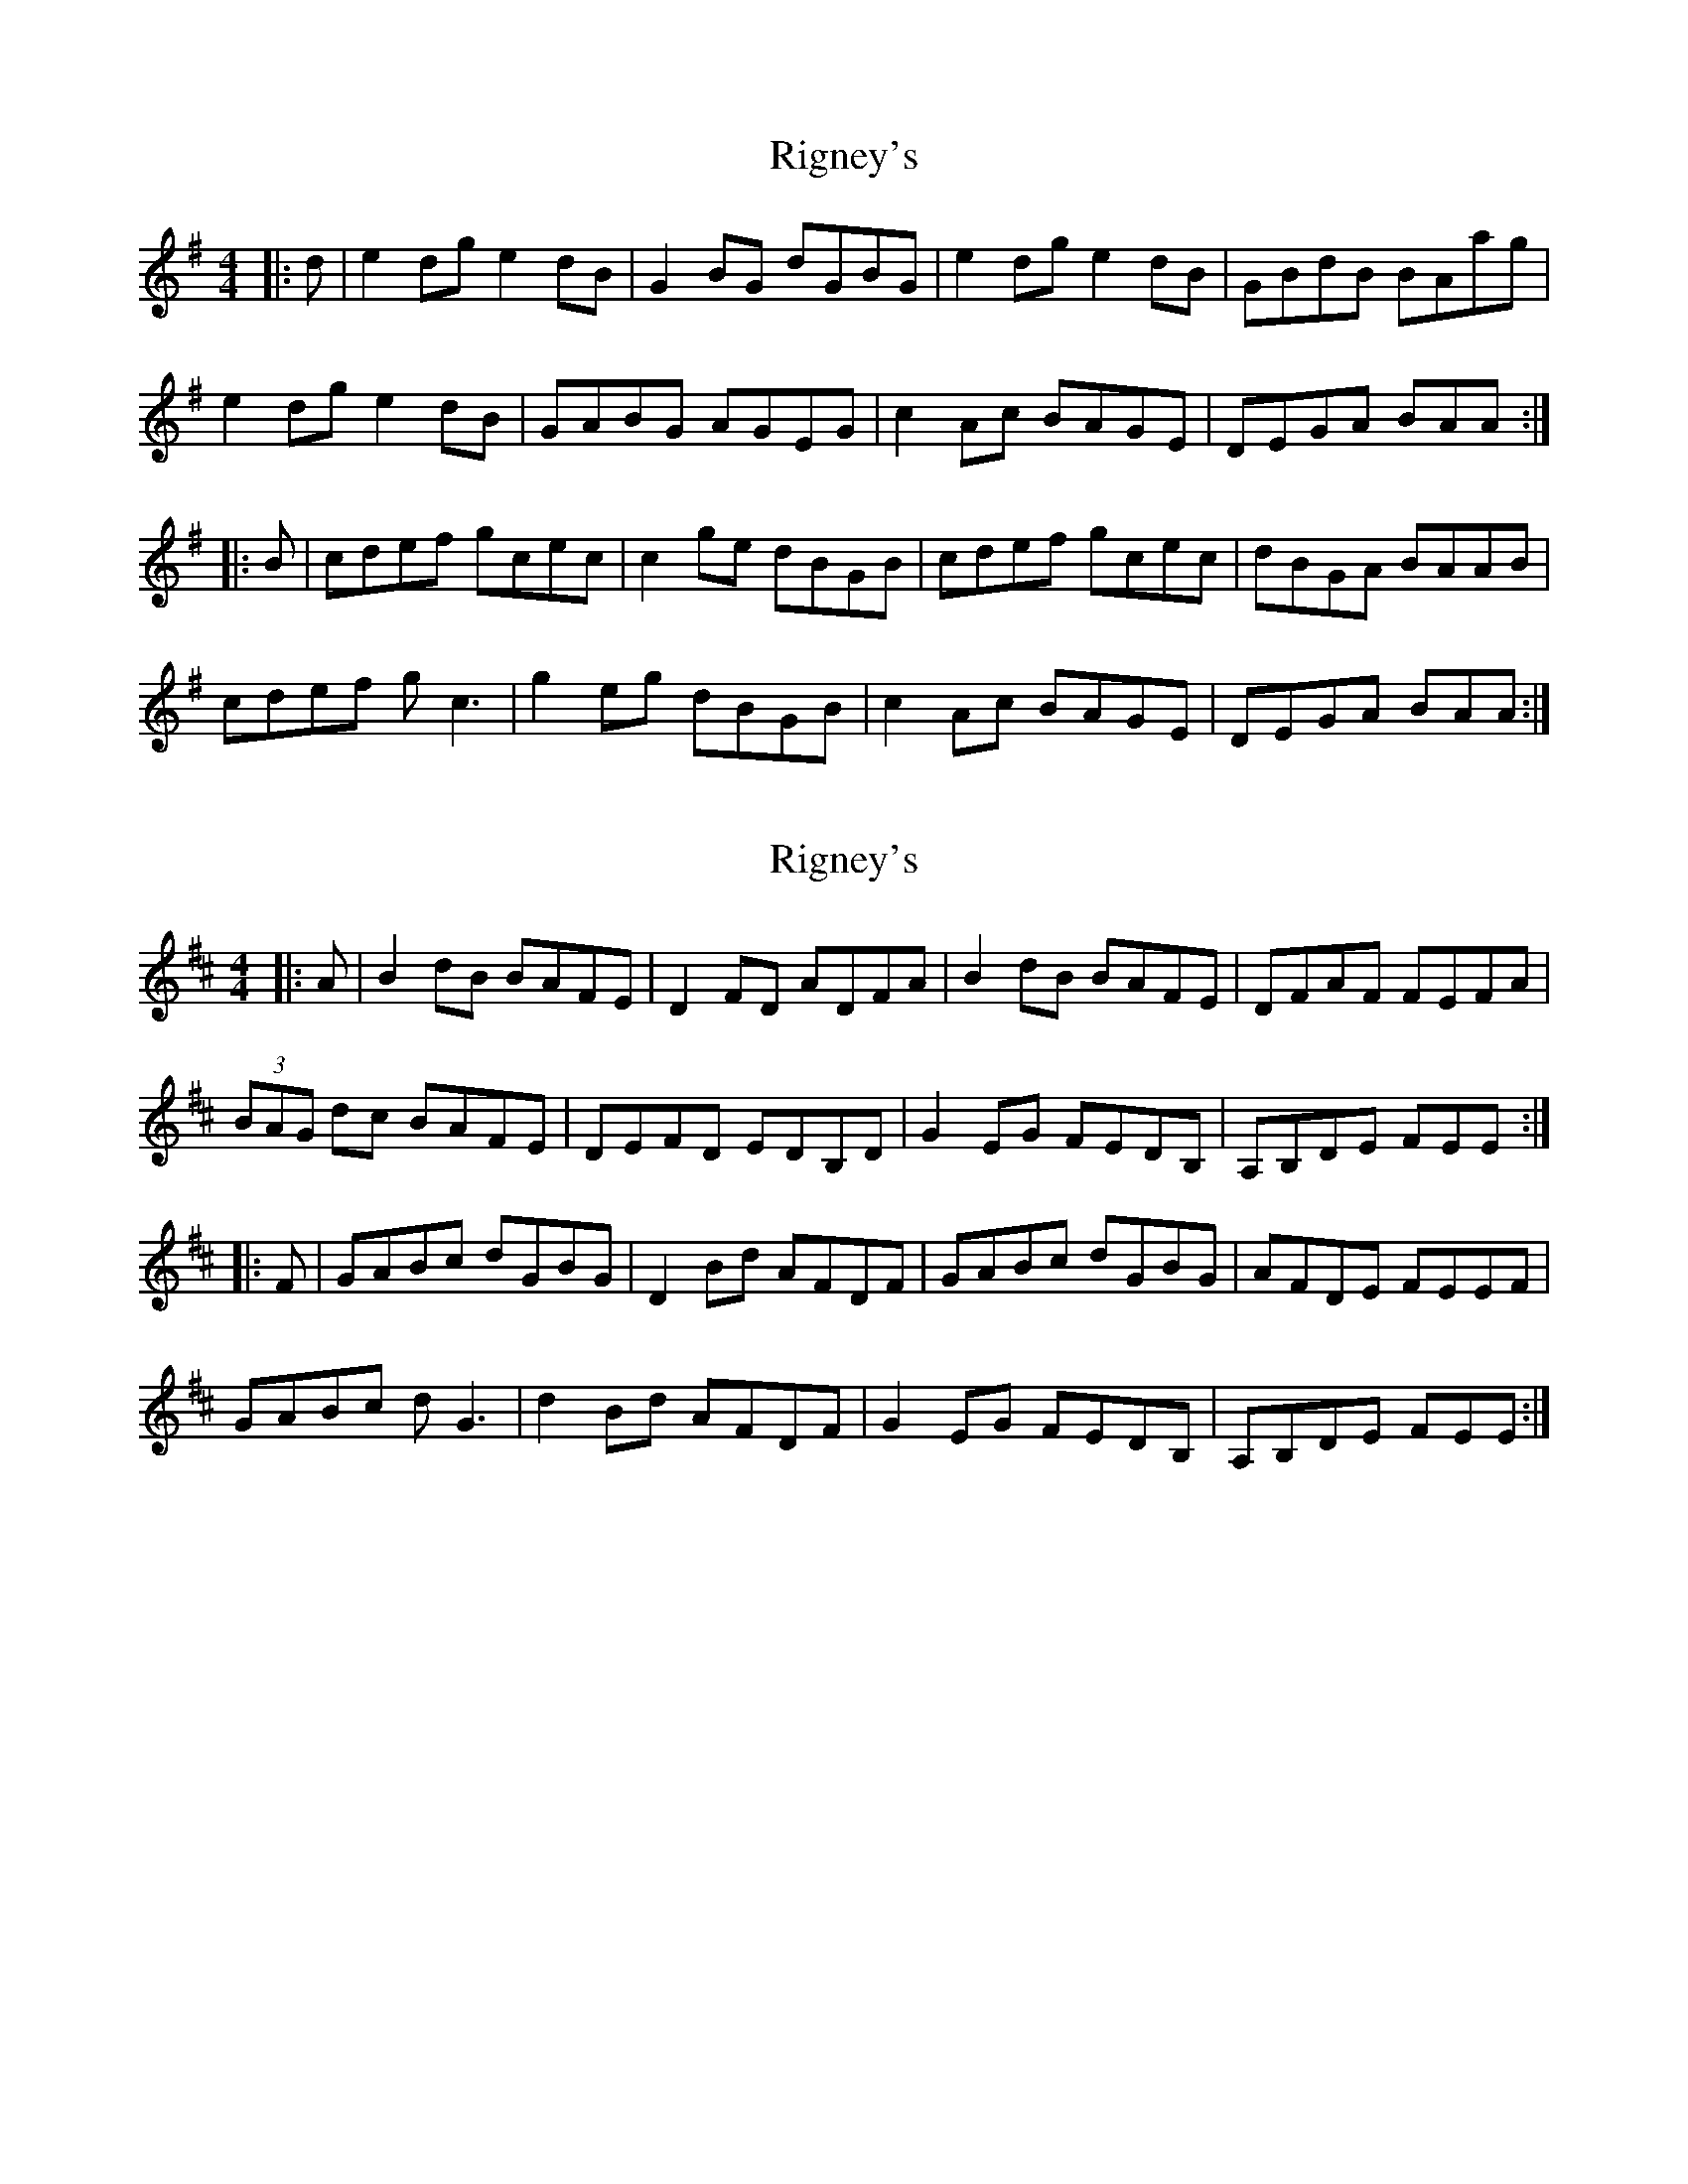 X: 1
T: Rigney's
Z: Graham Guerin
S: https://thesession.org/tunes/2892#setting2892
R: reel
M: 4/4
L: 1/8
K: Ador
|:d | e2dg e2dB | G2BG dGBG | e2dg e2dB | GBdB BAag |
e2dg e2dB | GABG AGEG | c2Ac BAGE | DEGA BAA :|
|:B | cdef gcec | c2ge dBGB | cdef gcec | dBGA BAAB |
cdef gc3 | g2eg dBGB | c2Ac BAGE | DEGA BAA :|
X: 2
T: Rigney's
Z: Moulouf
S: https://thesession.org/tunes/2892#setting28293
R: reel
M: 4/4
L: 1/8
K: Edor
|:A | B2dB BAFE | D2FD ADFA | B2dB BAFE | DFAF FEFA |
(3BAG dc BAFE | DEFD EDB,D | G2EG FEDB, | A,B,DE FEE :|
|:F | GABc dGBG | D2Bd AFDF | GABc dGBG | AFDE FEEF |
GABc dG3 | d2Bd AFDF | G2EG FEDB, | A,B,DE FEE :|

